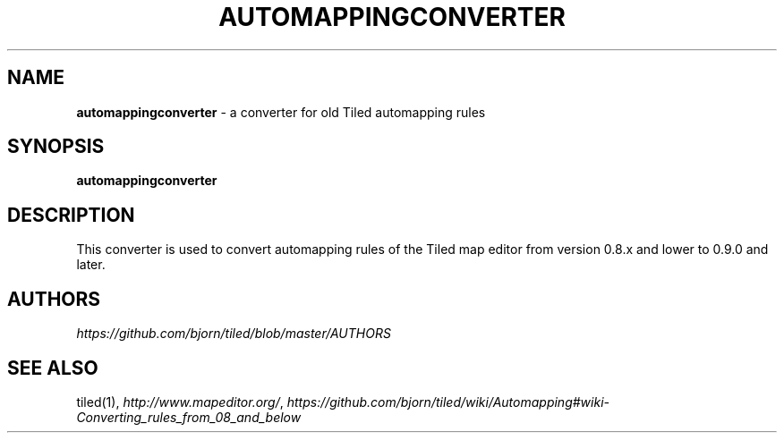 .\" generated with Ronn/v0.7.3
.\" http://github.com/rtomayko/ronn/tree/0.7.3
.
.TH "AUTOMAPPINGCONVERTER" "1" "July 2013" "" ""
.
.SH "NAME"
\fBautomappingconverter\fR \- a converter for old Tiled automapping rules
.
.SH "SYNOPSIS"
\fBautomappingconverter\fR
.
.SH "DESCRIPTION"
This converter is used to convert automapping rules of the Tiled map editor from version 0\.8\.x and lower to 0\.9\.0 and later\.
.
.SH "AUTHORS"
\fIhttps://github\.com/bjorn/tiled/blob/master/AUTHORS\fR
.
.SH "SEE ALSO"
tiled(1), \fIhttp://www\.mapeditor\.org/\fR, \fIhttps://github\.com/bjorn/tiled/wiki/Automapping#wiki\-Converting_rules_from_08_and_below\fR
